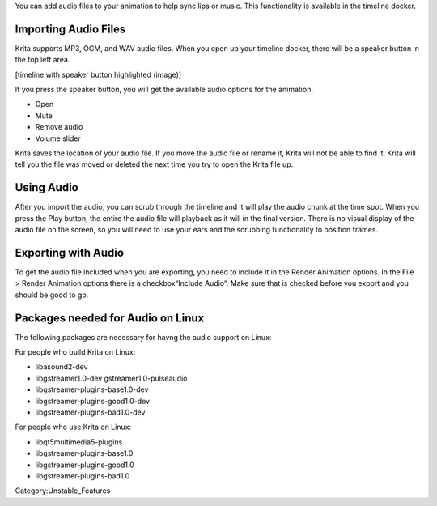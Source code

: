 You can add audio files to your animation to help sync lips or music.
This functionality is available in the timeline docker.

Importing Audio Files
~~~~~~~~~~~~~~~~~~~~~

Krita supports MP3, OGM, and WAV audio files. When you open up your
timeline docker, there will be a speaker button in the top left area.

[timeline with speaker button highlighted (image)]

If you press the speaker button, you will get the available audio
options for the animation.

-  Open
-  Mute
-  Remove audio
-  Volume slider

Krita saves the location of your audio file. If you move the audio file
or rename it, Krita will not be able to find it. Krita will tell you the
file was moved or deleted the next time you try to open the Krita file
up.

Using Audio
~~~~~~~~~~~

After you import the audio, you can scrub through the timeline and it
will play the audio chunk at the time spot. When you press the Play
button, the entire the audio file will playback as it will in the final
version. There is no visual display of the audio file on the screen, so
you will need to use your ears and the scrubbing functionality to
position frames.

Exporting with Audio
~~~~~~~~~~~~~~~~~~~~

To get the audio file included when you are exporting, you need to
include it in the Render Animation options. In the File > Render
Animation options there is a checkbox“Include Audio”. Make sure that is
checked before you export and you should be good to go.

Packages needed for Audio on Linux
~~~~~~~~~~~~~~~~~~~~~~~~~~~~~~~~~~

The following packages are necessary for havng the audio support on
Linux:

For people who build Krita on Linux:

-  libasound2-dev
-  libgstreamer1.0-dev gstreamer1.0-pulseaudio
-  libgstreamer-plugins-base1.0-dev
-  libgstreamer-plugins-good1.0-dev
-  libgstreamer-plugins-bad1.0-dev

For people who use Krita on Linux:

-  libqt5multimedia5-plugins
-  libgstreamer-plugins-base1.0
-  libgstreamer-plugins-good1.0
-  libgstreamer-plugins-bad1.0

Category:Unstable_Features
